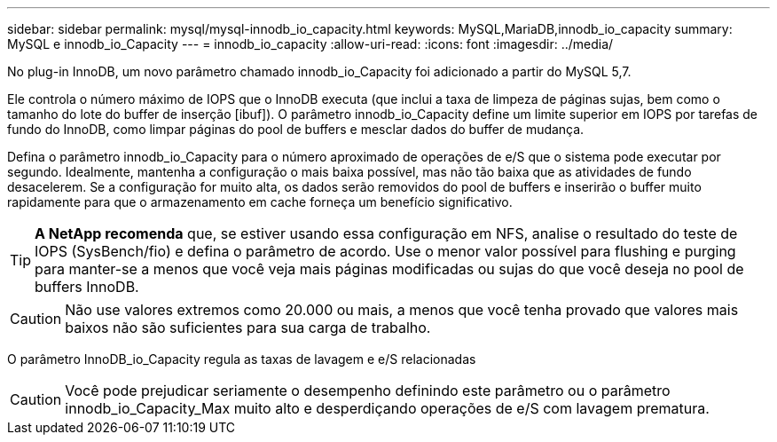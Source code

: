 ---
sidebar: sidebar 
permalink: mysql/mysql-innodb_io_capacity.html 
keywords: MySQL,MariaDB,innodb_io_capacity 
summary: MySQL e innodb_io_Capacity 
---
= innodb_io_capacity
:allow-uri-read: 
:icons: font
:imagesdir: ../media/


[role="lead"]
No plug-in InnoDB, um novo parâmetro chamado innodb_io_Capacity foi adicionado a partir do MySQL 5,7.

Ele controla o número máximo de IOPS que o InnoDB executa (que inclui a taxa de limpeza de páginas sujas, bem como o tamanho do lote do buffer de inserção [ibuf]). O parâmetro innodb_io_Capacity define um limite superior em IOPS por tarefas de fundo do InnoDB, como limpar páginas do pool de buffers e mesclar dados do buffer de mudança.

Defina o parâmetro innodb_io_Capacity para o número aproximado de operações de e/S que o sistema pode executar por segundo. Idealmente, mantenha a configuração o mais baixa possível, mas não tão baixa que as atividades de fundo desacelerem. Se a configuração for muito alta, os dados serão removidos do pool de buffers e inserirão o buffer muito rapidamente para que o armazenamento em cache forneça um benefício significativo.


TIP: *A NetApp recomenda* que, se estiver usando essa configuração em NFS, analise o resultado do teste de IOPS (SysBench/fio) e defina o parâmetro de acordo. Use o menor valor possível para flushing e purging para manter-se a menos que você veja mais páginas modificadas ou sujas do que você deseja no pool de buffers InnoDB.


CAUTION: Não use valores extremos como 20.000 ou mais, a menos que você tenha provado que valores mais baixos não são suficientes para sua carga de trabalho.

O parâmetro InnoDB_io_Capacity regula as taxas de lavagem e e/S relacionadas


CAUTION: Você pode prejudicar seriamente o desempenho definindo este parâmetro ou o parâmetro innodb_io_Capacity_Max muito alto e desperdiçando operações de e/S com lavagem prematura.
